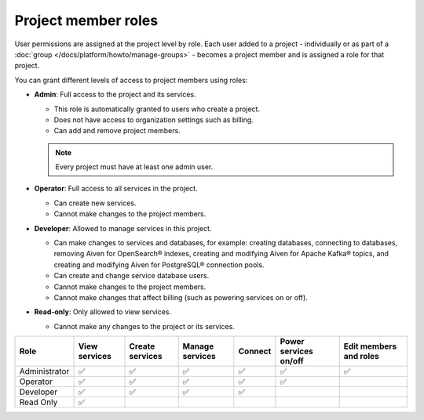 Project member roles
=====================

User permissions are assigned at the project level by role. Each user added to a project - individually or as part of a :doc:`group </docs/platform/howto/manage-groups>` - becomes a project member and is assigned a role for that project.

You can grant different levels of access to project members using roles:


* **Admin**: Full access to the project and its services. 
  
  * This role is automatically granted to users who create a project. 
  * Does not have access to organization settings such as billing. 
  * Can add and remove project members.

  .. note::
  
    Every project must have at least one admin user.

* **Operator**: Full access to all services in the project. 
  
  * Can create new services. 
  * Cannot make changes to the project members.   

* **Developer**: Allowed to manage services in this project.
  
  * Can make changes to services and databases, for example: creating databases, connecting to databases, removing Aiven for OpenSearch® indexes, creating and modifying Aiven for Apache Kafka® topics, and creating and modifying Aiven for PostgreSQL® connection pools.
  * Can create and change service database users.
  * Cannot make changes to the project members.
  * Cannot make changes that affect billing (such as powering services on or off).

* **Read-only**: Only allowed to view services.
  
  * Cannot make any changes to the project or its services.


.. list-table::
   :header-rows: 1

   * - Role
     - View services
     - Create services
     - Manage services
     - Connect
     - Power services on/off
     - Edit members and roles
   * - Administrator
     - ✅
     - ✅
     - ✅
     - ✅
     - ✅
     - ✅
   * - Operator
     - ✅
     - ✅
     - ✅
     - ✅
     - ✅
     - 
   * - Developer
     - ✅
     - ✅
     - ✅
     - ✅
     - 
     - 
   * - Read Only
     - ✅
     - 
     - 
     - 
     - 
     - 
